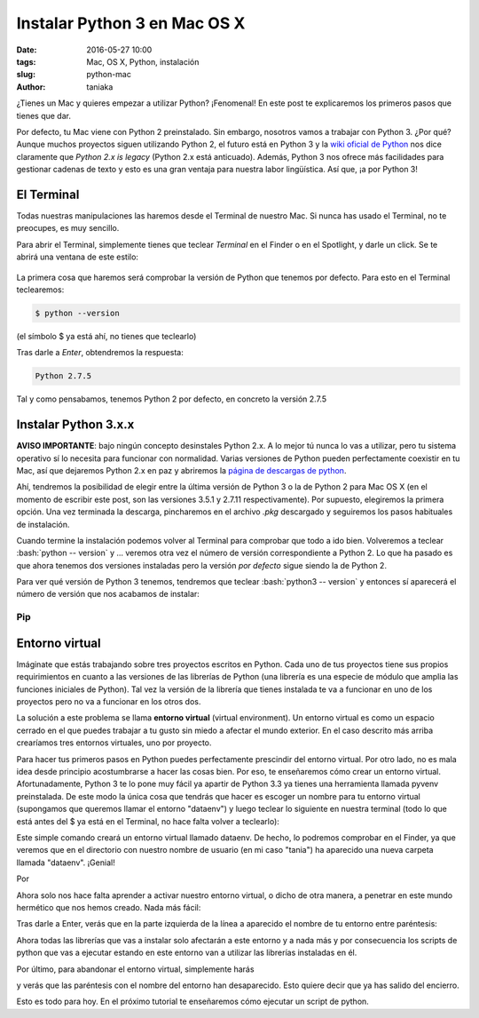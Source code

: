 Instalar Python 3 en Mac OS X
=============================

:date: 2016-05-27 10:00
:tags: Mac, OS X, Python, instalación
:slug: python-mac
:author: taniaka

¿Tienes un Mac y quieres empezar a utilizar Python? ¡Fenomenal! En este post te explicaremos los primeros pasos que tienes que dar.

Por defecto, tu Mac viene con Python 2 preinstalado. Sin embargo, nosotros vamos a trabajar con Python 3. ¿Por qué? Aunque muchos proyectos siguen utilizando Python 2, el futuro está en Python 3 y la `wiki oficial de Python`_ nos dice claramente que *Python 2.x is legacy* (Python 2.x está anticuado). Además, Python 3 nos ofrece más facilidades para gestionar cadenas de texto y esto es una gran ventaja para nuestra labor lingüística. Así que, ¡a por Python 3!

.. _`wiki oficial de Python`: https://wiki.python.org/moin/Python2orPython3

El Terminal
---------------
Todas nuestras manipulaciones las haremos desde el Terminal de nuestro Mac. Si nunca has usado el Terminal, no te preocupes, es muy sencillo.

Para abrir el Terminal, simplemente tienes que teclear *Terminal* en el Finder o en el Spotlight, y darle un click. Se te abrirá una ventana de este estilo:

.. figure:: {filename}/images/mac-python3-1.png
   :align: center
   :width: 400
   :alt: Ventana del Terminal de Mac.
   
La primera cosa que haremos será comprobar la versión de Python que tenemos por defecto. Para esto en el Terminal teclearemos:

.. code:: bash

    $ python --version

(el símbolo $ ya está ahí, no tienes que teclearlo)

Tras darle a *Enter*, obtendremos la respuesta:

.. code:: bash

    Python 2.7.5

Tal y como pensabamos, tenemos Python 2 por defecto, en concreto la versión 2.7.5


Instalar Python 3.x.x
---------------------

**AVISO IMPORTANTE**: bajo ningún concepto desinstales Python 2.x. A lo mejor tú nunca lo vas a utilizar, pero tu sistema operativo sí lo necesita para funcionar con normalidad. Varias versiones de Python pueden perfectamente coexistir en tu Mac, así que dejaremos Python 2.x en paz y abriremos la `página de descargas de python`_.

.. _`página de descargas de python`: https://www.python.org/downloads/

Ahí, tendremos la posibilidad de elegir entre la última versión de Python 3 o la de Python 2 para Mac OS X (en el momento de escribir este post, son las versiones 3.5.1 y 2.7.11 respectivamente). Por supuesto, elegiremos la primera opción. Una vez terminada la descarga, pincharemos en el archivo *.pkg* descargado y seguiremos los pasos habituales de instalación.

Cuando termine la instalación podemos volver al Terminal para comprobar que todo a ido bien. Volveremos a teclear :bash:`python -- version` y ... veremos otra vez el número de versión correspondiente a Python 2. Lo que ha pasado es que ahora tenemos dos versiones instaladas pero la versión *por defecto* sigue siendo la de Python 2.

Para ver qué versión de Python 3 tenemos, tendremos que teclear :bash:`python3 -- version` y entonces sí aparecerá el número de versión que nos acabamos de instalar:

.. code:: bash
    Tanias-MacBook-Pro:~ tania$ python3 --version
    Python 3.5.1

Pip
++++


Entorno virtual
----------------

Imáginate que estás trabajando sobre tres proyectos escritos en Python. Cada uno de tus proyectos tiene sus propios requirimientos en cuanto a las versiones de las librerías de Python (una librería es una especie de módulo que amplia las funciones iniciales de Python). Tal vez la versión de la librería que tienes instalada te va a funcionar en uno de los proyectos pero no va a funcionar en los otros dos.

La solución a este problema se llama **entorno virtual** (virtual environment). Un entorno virtual es como un espacio cerrado en el que puedes trabajar a tu gusto sin miedo a afectar el mundo exterior. En el caso descrito más arriba crearíamos tres entornos virtuales, uno por proyecto.

Para hacer tus primeros pasos en Python puedes perfectamente prescindir del entorno virtual. Por otro lado, no es mala idea desde principio acostumbrarse a hacer las cosas bien. Por eso, te enseñaremos cómo crear un entorno virtual. Afortunadamente, Python 3 te lo pone muy fácil ya apartir de Python 3.3 ya tienes una herramienta llamada pyvenv preinstalada. De este modo la única cosa que tendrás que hacer es escoger un nombre para tu entorno virtual (supongamos que queremos llamar el entorno "dataenv") y luego teclear lo siguiente en nuestra terminal (todo lo que está antes del $ ya está en el Terminal, no hace falta volver a teclearlo):


.. code:: bash
    Tanias-MacBook-Pro:~ tania$ pyvenv dataenv

Este simple comando creará un entorno virtual llamado dataenv. De hecho, lo podremos comprobar en el Finder, ya que veremos que en el directorio con nuestro nombre de usuario (en mi caso "tania") ha aparecido una nueva carpeta llamada "dataenv". ¡Genial!

Por 

Ahora solo nos hace falta aprender a activar nuestro entorno virtual, o dicho de otra manera, a penetrar en este mundo hermético que nos hemos creado. Nada más fácil:

.. code:: bash
    Tanias-MacBook-Pro:~ tania$ source dataenv/bin/activate
    
Tras darle a Enter, verás que en la parte izquierda de la línea a aparecido el nombre de tu entorno entre paréntesis:

.. code:: bash
    (dataenv) Tanias-MacBook-Pro:~ tania$ 

Ahora todas las librerías que vas a instalar solo afectarán a este entorno y a nada más y por consecuencia los scripts de python que vas a ejecutar estando en este entorno van a utilizar las librerías instaladas en él.

Por último, para abandonar el entorno virtual, simplemente harás

.. code:: bash
    (dataenv) Tanias-MacBook-Pro:~ tania$ deactivate

y verás que las paréntesis con el nombre del entorno han desaparecido. Esto quiere decir que ya has salido del encierro.

Esto es todo para hoy. En el próximo tutorial te enseñaremos cómo ejecutar un script de python.






